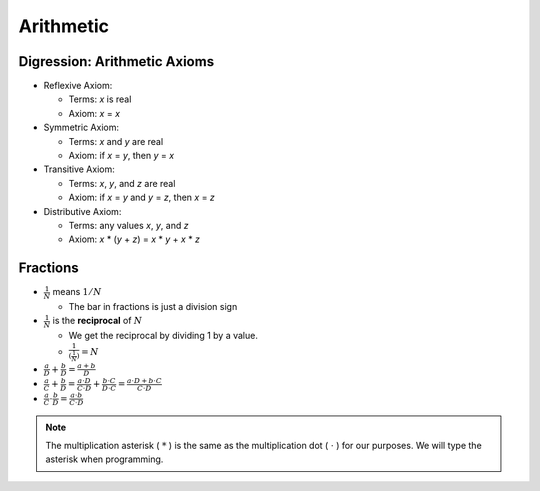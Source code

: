 Arithmetic
##########

Digression:  Arithmetic Axioms
==============================

* Reflexive Axiom:

  * Terms:  *x* is real
  * Axiom:  *x* = *x*

* Symmetric Axiom:

  * Terms:  *x* and *y* are real
  * Axiom:  if *x* = *y*, then *y* = *x*

* Transitive Axiom:

  * Terms:  *x*, *y*, and *z* are real
  * Axiom:  if *x* = *y* and *y* = *z*, then *x* = *z*

* Distributive Axiom:

  * Terms:  any values *x*, *y*, and *z*
  * Axiom:  *x* * (*y* + *z*) = *x* * *y* + *x* * *z*

Fractions
=========

* :math:`\frac{1}{N}` means :math:`1/N`

  * The bar in fractions is just a division sign

* :math:`\frac{1}{N}` is the **reciprocal** of :math:`N`

  * We get the reciprocal by dividing 1 by a value.

  * :math:`\frac{1}{(\frac{1}{N})} = N`

* :math:`\frac{a}{D} + \frac{b}{D} = \frac{a + b}{D}`

* :math:`\frac{a}{C} + \frac{b}{D} = \frac{a \cdot D}{C \cdot D} + \frac{b \cdot C}{D \cdot C} = \frac{a \cdot D + b \cdot C}{C \cdot D}`

* :math:`\frac{a}{C} \cdot \frac{b}{D} = \frac{a \cdot b}{C \cdot D}`

.. note:: The multiplication asterisk ( :math:`*` ) is the same as the multiplication dot ( :math:`\cdot` ) for our purposes.  We will type the asterisk when programming.


